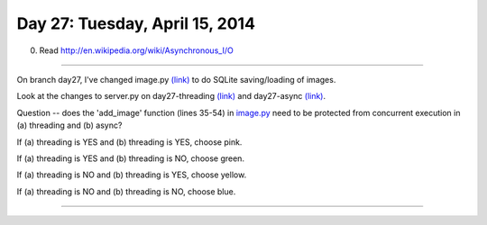 ===============================
Day 27: Tuesday, April 15, 2014
===============================

.. 0. Read http://debuggable.com/posts/understanding-node-js:4bd98440-45e4-4a9a-8ef7-0f7ecbdd56cb.  See also http://www.nodebeginner.org/#building-the-application-stack.

0. Read http://en.wikipedia.org/wiki/Asynchronous_I/O

----

On branch day27, I've changed image.py `(link) <https://github.com/ctb/cse491-serverz/blob/e7d764c23d432f4d8cd96384f788dc27167d0421/imageapp/image.py>`__ to do SQLite saving/loading of images.

Look at the changes to server.py on day27-threading `(link)
<https://github.com/ctb/cse491-serverz/commit/99d75eb7f6573957d1b8c6624075e77a4d3a4271>`__
and day27-async `(link)
<https://github.com/ctb/cse491-serverz/commit/a6b65dd37b340afa03e0a0cb2ad8012fa7f39dc6>`__.

Question -- does the 'add_image' function (lines 35-54) in `image.py
<https://github.com/ctb/cse491-serverz/blob/e7d764c23d432f4d8cd96384f788dc27167d0421/imageapp/image.py>`__
need to be protected from concurrent execution in (a) threading and (b) async?

If (a) threading is YES and (b) threading is YES, choose pink.

If (a) threading is YES and (b) threading is NO, choose green.

If (a) threading is NO and (b) threading is YES, choose yellow.

If (a) threading is NO and (b) threading is NO, choose blue.


----


.. ---

.. presentation on no parallel processing, shared process space, non-shared
.. process space.

.. in web stuff: i/o is the biggest deal.  can I find that article on critical
.. times? use stuff from NGS course?

.. discuss critical sections; global interpreter lock, +=, modules/globals

.. none, async (tulip), multithreading, multiprocessing.inside of sqlite-enabled
.. imageapp.

.. for each approach
.. - which ones have shared process space
.. - mark where potential critical sections are
.. - mark where non-Python locking is needed

.. how would you figure this out?
